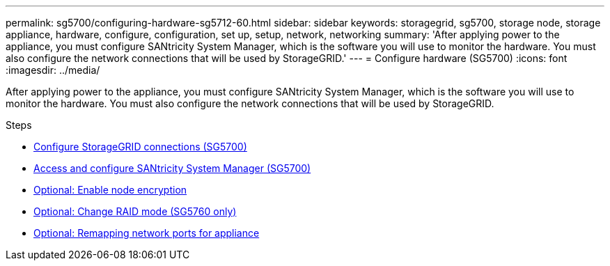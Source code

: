 ---
permalink: sg5700/configuring-hardware-sg5712-60.html
sidebar: sidebar
keywords: storagegrid, sg5700, storage node, storage appliance, hardware, configure, configuration, set up, setup, network, networking
summary: 'After applying power to the appliance, you must configure SANtricity System Manager, which is the software you will use to monitor the hardware. You must also configure the network connections that will be used by StorageGRID.'
---
= Configure hardware (SG5700)
:icons: font
:imagesdir: ../media/

[.lead]
After applying power to the appliance, you must configure SANtricity System Manager, which is the software you will use to monitor the hardware. You must also configure the network connections that will be used by StorageGRID.

.Steps

* xref:configuring-storagegrid-connections.adoc[Configure StorageGRID connections (SG5700)]
* xref:accessing-and-configuring-santricity-system-manager.adoc[Access and configure SANtricity System Manager (SG5700)]
* xref:optional-enabling-node-encryption.adoc[Optional: Enable node encryption]
* xref:optional-changing-raid-mode-sg5760-only.adoc[Optional: Change RAID mode (SG5760 only)]
* xref:optional-remapping-network-ports-for-appliance-sg5600-and-sg5700.adoc[Optional: Remapping network ports for appliance]
